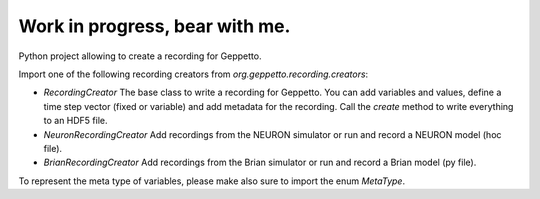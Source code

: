 Work in progress, bear with me.
===============================

Python project allowing to create a recording for Geppetto.

Import one of the following recording creators from `org.geppetto.recording.creators`:

* `RecordingCreator` The base class to write a recording for Geppetto. You can add variables and values, define a time step vector (fixed or variable) and add metadata for the recording. Call the `create` method to write everything to an HDF5 file.

* `NeuronRecordingCreator` Add recordings from the NEURON simulator or run and record a NEURON model (hoc file).

* `BrianRecordingCreator` Add recordings from the Brian simulator or run and record a Brian model (py file).

To represent the meta type of variables, please make also sure to import the enum `MetaType`.